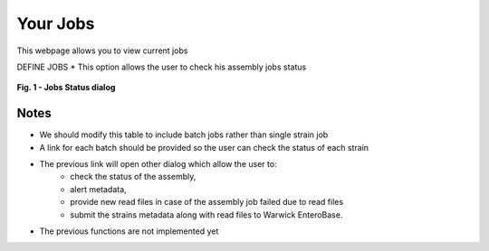 Your Jobs
----------

This webpage allows you to view current jobs

DEFINE JOBS
* This option allows the user to check his assembly jobs status

.. figure:: ../images/job_status.png
   :align: center
   :alt: Job status

   **Fig. 1 - Jobs Status dialog**

Notes
^^^^^

* We should modify this table to include batch jobs rather than single strain job
* A link for each batch should be provided so the user can check the status of each strain
* The previous link will open other dialog which allow the user to:
    * check the status of the assembly,
    * alert metadata,
    * provide new read files in case of the assembly job failed due to read files
    * submit the strains metadata along with read files to Warwick EnteroBase.
* The previous functions are not implemented yet
